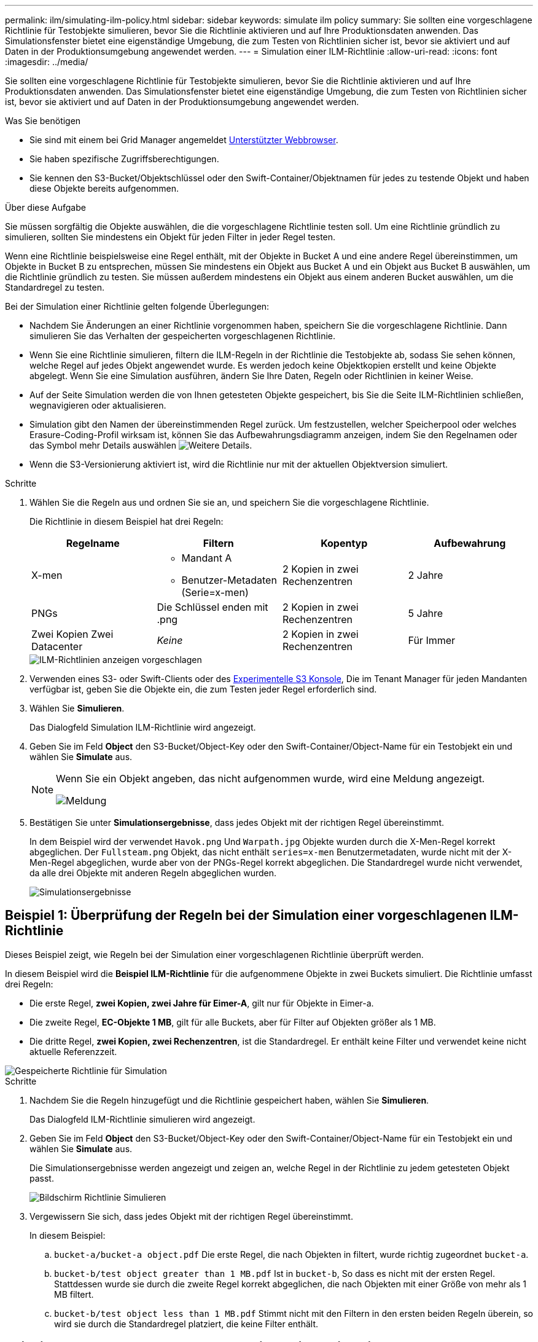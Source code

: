 ---
permalink: ilm/simulating-ilm-policy.html 
sidebar: sidebar 
keywords: simulate ilm policy 
summary: Sie sollten eine vorgeschlagene Richtlinie für Testobjekte simulieren, bevor Sie die Richtlinie aktivieren und auf Ihre Produktionsdaten anwenden. Das Simulationsfenster bietet eine eigenständige Umgebung, die zum Testen von Richtlinien sicher ist, bevor sie aktiviert und auf Daten in der Produktionsumgebung angewendet werden. 
---
= Simulation einer ILM-Richtlinie
:allow-uri-read: 
:icons: font
:imagesdir: ../media/


[role="lead"]
Sie sollten eine vorgeschlagene Richtlinie für Testobjekte simulieren, bevor Sie die Richtlinie aktivieren und auf Ihre Produktionsdaten anwenden. Das Simulationsfenster bietet eine eigenständige Umgebung, die zum Testen von Richtlinien sicher ist, bevor sie aktiviert und auf Daten in der Produktionsumgebung angewendet werden.

.Was Sie benötigen
* Sie sind mit einem bei Grid Manager angemeldet xref:../admin/web-browser-requirements.adoc[Unterstützter Webbrowser].
* Sie haben spezifische Zugriffsberechtigungen.
* Sie kennen den S3-Bucket/Objektschlüssel oder den Swift-Container/Objektnamen für jedes zu testende Objekt und haben diese Objekte bereits aufgenommen.


.Über diese Aufgabe
Sie müssen sorgfältig die Objekte auswählen, die die vorgeschlagene Richtlinie testen soll. Um eine Richtlinie gründlich zu simulieren, sollten Sie mindestens ein Objekt für jeden Filter in jeder Regel testen.

Wenn eine Richtlinie beispielsweise eine Regel enthält, mit der Objekte in Bucket A und eine andere Regel übereinstimmen, um Objekte in Bucket B zu entsprechen, müssen Sie mindestens ein Objekt aus Bucket A und ein Objekt aus Bucket B auswählen, um die Richtlinie gründlich zu testen. Sie müssen außerdem mindestens ein Objekt aus einem anderen Bucket auswählen, um die Standardregel zu testen.

Bei der Simulation einer Richtlinie gelten folgende Überlegungen:

* Nachdem Sie Änderungen an einer Richtlinie vorgenommen haben, speichern Sie die vorgeschlagene Richtlinie. Dann simulieren Sie das Verhalten der gespeicherten vorgeschlagenen Richtlinie.
* Wenn Sie eine Richtlinie simulieren, filtern die ILM-Regeln in der Richtlinie die Testobjekte ab, sodass Sie sehen können, welche Regel auf jedes Objekt angewendet wurde. Es werden jedoch keine Objektkopien erstellt und keine Objekte abgelegt. Wenn Sie eine Simulation ausführen, ändern Sie Ihre Daten, Regeln oder Richtlinien in keiner Weise.
* Auf der Seite Simulation werden die von Ihnen getesteten Objekte gespeichert, bis Sie die Seite ILM-Richtlinien schließen, wegnavigieren oder aktualisieren.
* Simulation gibt den Namen der übereinstimmenden Regel zurück. Um festzustellen, welcher Speicherpool oder welches Erasure-Coding-Profil wirksam ist, können Sie das Aufbewahrungsdiagramm anzeigen, indem Sie den Regelnamen oder das Symbol mehr Details auswählen image:../media/icon_nms_more_details.gif["Weitere Details"].
* Wenn die S3-Versionierung aktiviert ist, wird die Richtlinie nur mit der aktuellen Objektversion simuliert.


.Schritte
. Wählen Sie die Regeln aus und ordnen Sie sie an, und speichern Sie die vorgeschlagene Richtlinie.
+
Die Richtlinie in diesem Beispiel hat drei Regeln:

+
[cols="1a,1a,1a,1a"]
|===
| Regelname | Filtern | Kopentyp | Aufbewahrung 


 a| 
X-men
 a| 
** Mandant A
** Benutzer-Metadaten (Serie=x-men)

 a| 
2 Kopien in zwei Rechenzentren
 a| 
2 Jahre



 a| 
PNGs
 a| 
Die Schlüssel enden mit .png
 a| 
2 Kopien in zwei Rechenzentren
 a| 
5 Jahre



 a| 
Zwei Kopien Zwei Datacenter
 a| 
_Keine_
 a| 
2 Kopien in zwei Rechenzentren
 a| 
Für Immer

|===
+
image::../media/ilm_policies_viewing_proposed.png[ILM-Richtlinien anzeigen vorgeschlagen]

. Verwenden eines S3- oder Swift-Clients oder des xref:../tenant/use-s3-console.adoc[Experimentelle S3 Konsole], Die im Tenant Manager für jeden Mandanten verfügbar ist, geben Sie die Objekte ein, die zum Testen jeder Regel erforderlich sind.
. Wählen Sie *Simulieren*.
+
Das Dialogfeld Simulation ILM-Richtlinie wird angezeigt.

. Geben Sie im Feld *Object* den S3-Bucket/Object-Key oder den Swift-Container/Object-Name für ein Testobjekt ein und wählen Sie *Simulate* aus.
+
[NOTE]
====
Wenn Sie ein Objekt angeben, das nicht aufgenommen wurde, wird eine Meldung angezeigt.

image::../media/object_not_available_for_simulation.gif[Meldung, wenn Sie das fehlende Objekt angeben]

====
. Bestätigen Sie unter *Simulationsergebnisse*, dass jedes Objekt mit der richtigen Regel übereinstimmt.
+
In dem Beispiel wird der verwendet `Havok.png` Und `Warpath.jpg` Objekte wurden durch die X-Men-Regel korrekt abgeglichen. Der `Fullsteam.png` Objekt, das nicht enthält `series=x-men` Benutzermetadaten, wurde nicht mit der X-Men-Regel abgeglichen, wurde aber von der PNGs-Regel korrekt abgeglichen. Die Standardregel wurde nicht verwendet, da alle drei Objekte mit anderen Regeln abgeglichen wurden.

+
image::../media/ilm_policy_simulation_results.gif[Simulationsergebnisse]





== Beispiel 1: Überprüfung der Regeln bei der Simulation einer vorgeschlagenen ILM-Richtlinie

Dieses Beispiel zeigt, wie Regeln bei der Simulation einer vorgeschlagenen Richtlinie überprüft werden.

In diesem Beispiel wird die *Beispiel ILM-Richtlinie* für die aufgenommene Objekte in zwei Buckets simuliert. Die Richtlinie umfasst drei Regeln:

* Die erste Regel, *zwei Kopien, zwei Jahre für Eimer-A*, gilt nur für Objekte in Eimer-a.
* Die zweite Regel, *EC-Objekte 1 MB*, gilt für alle Buckets, aber für Filter auf Objekten größer als 1 MB.
* Die dritte Regel, *zwei Kopien, zwei Rechenzentren*, ist die Standardregel. Er enthält keine Filter und verwendet keine nicht aktuelle Referenzzeit.


image::../media/saved_policy_for_simulation.png[Gespeicherte Richtlinie für Simulation]

.Schritte
. Nachdem Sie die Regeln hinzugefügt und die Richtlinie gespeichert haben, wählen Sie *Simulieren*.
+
Das Dialogfeld ILM-Richtlinie simulieren wird angezeigt.

. Geben Sie im Feld *Object* den S3-Bucket/Object-Key oder den Swift-Container/Object-Name für ein Testobjekt ein und wählen Sie *Simulate* aus.
+
Die Simulationsergebnisse werden angezeigt und zeigen an, welche Regel in der Richtlinie zu jedem getesteten Objekt passt.

+
image::../media/simulate_policy_screen.png[Bildschirm Richtlinie Simulieren]

. Vergewissern Sie sich, dass jedes Objekt mit der richtigen Regel übereinstimmt.
+
In diesem Beispiel:

+
.. `bucket-a/bucket-a object.pdf` Die erste Regel, die nach Objekten in filtert, wurde richtig zugeordnet `bucket-a`.
.. `bucket-b/test object greater than 1 MB.pdf` Ist in `bucket-b`, So dass es nicht mit der ersten Regel. Stattdessen wurde sie durch die zweite Regel korrekt abgeglichen, die nach Objekten mit einer Größe von mehr als 1 MB filtert.
.. `bucket-b/test object less than 1 MB.pdf` Stimmt nicht mit den Filtern in den ersten beiden Regeln überein, so wird sie durch die Standardregel platziert, die keine Filter enthält.






== Beispiel 2: Neuanordnung von Regeln bei der Simulation einer vorgeschlagenen ILM-Richtlinie

Dieses Beispiel zeigt, wie Sie Regeln neu anordnen können, um die Ergebnisse bei der Simulation einer Richtlinie zu ändern.

In diesem Beispiel wird die *Demo*-Richtlinie simuliert. Diese Richtlinie, die zum Auffinden von Objekten mit Metadaten für Benutzer der Serie=x-men bestimmt ist, enthält drei Regeln:

* Die erste Regel, *PNGs*, filtert nach Schlüsselnamen, die enden `.png`.
* Die zweite Regel, *X-Men*, gilt nur für Objekte für Mieter A und Filter für `series=x-men` Benutzer-Metadaten:
* Die letzte Regel, *zwei Kopien zwei Rechenzentren*, ist die Standardregel, die alle Objekte, die nicht mit den ersten beiden Regeln übereinstimmen, übereinstimmt.


image::../media/simulate_reorder_rules_pngs_rule.png[Beispiel 2: Neuanordnung von Regeln bei der Simulation einer vorgeschlagenen ILM-Richtlinie]

.Schritte
. Nachdem Sie die Regeln hinzugefügt und die Richtlinie gespeichert haben, wählen Sie *Simulieren*.
. Geben Sie im Feld *Object* den S3-Bucket/Object-Key oder den Swift-Container/Object-Name für ein Testobjekt ein und wählen Sie *Simulate* aus.
+
Die Simulationsergebnisse werden angezeigt, wobei das angezeigt wird `Havok.png` Das Objekt wurde durch die *PNGs*-Regel abgeglichen.

+
image::../media/simulate_reorder_rules_pngs_result.gif[Beispiel 2: Neuanordnung von Regeln bei der Simulation einer vorgeschlagenen ILM-Richtlinie]

+
Allerdings die Regel, dass die `Havok.png` Das Objekt war für den Test die *X-Men*-Regel gedacht.

. Um das Problem zu lösen, ordnen Sie die Regeln neu an.
+
.. Wählen Sie *Fertig*, um die Seite ILM-Richtlinie simulieren zu schließen.
.. Wählen Sie *Bearbeiten*, um die Richtlinie zu bearbeiten.
.. Ziehen Sie die *X-Men*-Regel an den Anfang der Liste.
+
image::../media/simulate_reorder_rules_correct_rule.png[Simulieren - Regeln Neu Ordnen - Korrekte Regel]

.. Wählen Sie *Speichern*.


. Wählen Sie *Simulieren*.
+
Die zuvor getesteten Objekte werden anhand der aktualisierten Richtlinie neu bewertet und die neuen Simulationsergebnisse angezeigt. Im Beispiel wird in der Spalte Regel zugeordnet das angezeigt `Havok.png` Das Objekt entspricht jetzt wie erwartet der X-Men-Metadatenregel. Die Spalte Vorheriger Abgleich zeigt an, dass die PNGs-Regel mit dem Objekt in der vorherigen Simulation übereinstimmt.

+
image::../media/simulate_reorder_rules_correct_result.gif[Beispiel 2: Neuanordnung von Regeln bei der Simulation einer vorgeschlagenen ILM-Richtlinie]

+

NOTE: Wenn Sie auf der Seite Richtlinien konfigurieren bleiben, können Sie eine Richtlinie nach Änderungen erneut simulieren, ohne die Namen der Testobjekte erneut eingeben zu müssen.





== Beispiel 3: Korrigieren Sie eine Regel bei der Simulation einer vorgeschlagenen ILM-Richtlinie

Dieses Beispiel zeigt, wie eine Richtlinie simuliert, eine Regel in der Richtlinie korrigiert und die Simulation fortgesetzt wird.

In diesem Beispiel wird die *Demo*-Richtlinie simuliert. Diese Richtlinie dient zum Suchen von Objekten, die über solche verfügen `series=x-men` Benutzer-Metadaten: Bei der Simulation dieser Richtlinie gegen die traten jedoch unerwartete Ergebnisse auf `Beast.jpg` Objekt: Anstatt die X-Men-Metadatenregel zu entsprechen, kopiert das Objekt die Standardregel. Zwei Rechenzentren werden kopiert.

image::../media/simulate_results_for_object_wrong_metadata.png[Beispiel 3: Korrektur einer Regel bei der Simulation einer vorgeschlagenen ILM-Richtlinie]

Wenn ein Testobjekt nicht mit der erwarteten Regel in der Richtlinie übereinstimmt, müssen Sie jede Regel in der Richtlinie überprüfen und eventuelle Fehler korrigieren.

.Schritte
. Zeigen Sie für jede Regel in der Richtlinie die Regeleinstellungen an, indem Sie den Regelnamen oder das Symbol Weitere Details auswählen image:../media/icon_nms_more_details.gif["Weitere Details"] In jedem Dialogfeld, in dem die Regel angezeigt wird.
. Prüfen Sie das Mandantenkonto der Regel, die Referenzzeit und die Filterkriterien.
+
In diesem Beispiel enthält die Metadaten für die X-Men-Regel einen Fehler. Der Metadatenwert wurde als „`x-men1`“ anstelle von „`x-men.`“ eingegeben.

+
image::../media/simulate_rules_select_rule_popup_with_wrong_metadata.png[Beispiel 3: Korrektur einer Regel bei der Simulation einer vorgeschlagenen ILM-Richtlinie]

. Um den Fehler zu beheben, korrigieren Sie die Regel wie folgt:
+
** Wenn die Regel Teil der vorgeschlagenen Richtlinie ist, können Sie entweder die Regel klonen oder die Regel aus der Richtlinie entfernen und sie dann bearbeiten.
** Wenn die Regel Teil der aktiven Richtlinie ist, müssen Sie die Regel klonen. Sie können eine Regel nicht bearbeiten oder aus der aktiven Richtlinie entfernen.
+
[cols="1a,3a"]
|===
| Option | Beschreibung 


 a| 
Die Regel klonen
 a| 
... Wählen Sie *ILM* *Regeln*.
... Wählen Sie die falsche Regel aus, und wählen Sie *Clone*.
... Ändern Sie die falschen Informationen, und wählen Sie *Speichern*.
... Wählen Sie *ILM* *Richtlinien* aus.
... Wählen Sie die vorgeschlagene Richtlinie aus, und wählen Sie *Bearbeiten*.
... Wählen Sie *Regeln Auswählen*.
... Aktivieren Sie das Kontrollkästchen für die neue Regel, deaktivieren Sie das Kontrollkästchen für die ursprüngliche Regel, und wählen Sie *Anwenden*.
... Wählen Sie *Speichern*.




 a| 
Bearbeiten Sie die Regel
 a| 
... Wählen Sie die vorgeschlagene Richtlinie aus, und wählen Sie *Bearbeiten*.
... Klicken Sie auf das Löschsymbol image:../media/icon_nms_delete_new.gif["Symbol Löschen"] Um die falsche Regel zu entfernen, und wählen Sie *Speichern*.
... Wählen Sie *ILM* *Regeln*.
... Wählen Sie die falsche Regel aus, und wählen Sie *Bearbeiten*.
... Ändern Sie die falschen Informationen, und wählen Sie *Speichern*.
... Wählen Sie *ILM* *Richtlinien* aus.
... Wählen Sie die vorgeschlagene Richtlinie aus, und wählen Sie *Bearbeiten*.
... Wählen Sie die korrigierte Regel aus, wählen Sie *Anwenden* und wählen Sie *Speichern*.


|===


. Führen Sie die Simulation erneut aus.
+

NOTE: Da Sie zur Bearbeitung der Regel nicht mehr auf der Seite ILM-Richtlinien navigiert haben, werden die zuvor für die Simulation eingegebenen Objekte nicht mehr angezeigt. Sie müssen die Namen der Objekte erneut eingeben.

+
In diesem Beispiel entspricht die korrigierte X-Men-Regel nun dem `Beast.jpg` Objekt auf Grundlage des `series=x-men` Benutzer-Metadaten, wie erwartet.

+
image::../media/simulate_results_for_object_corrected_metadata.gif[Beispiel 3: Korrektur einer Regel bei der Simulation einer vorgeschlagenen ILM-Richtlinie]


